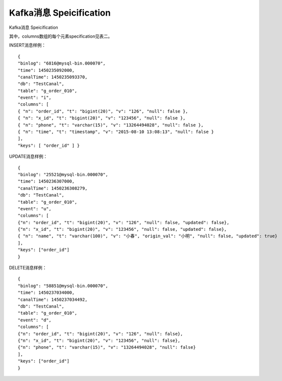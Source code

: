 Kafka消息 Speicification
========================

Kafka消息 Speicification

+---------+---------+---------+-------+
| 名字    | 类型    | 对应Java类 | 意义 |
|         |         | 型      |       |
+=========+=========+=========+=======+
| binlog  | 字符串  | String  | MYSQL |
|         |         |         | 的binl |
|         |         |         | og文件和 |
|         |         |         | offse |
|         |         |         | t，\ ` |
|         |         |         | 格式为of |
|         |         |         | fset@ |
|         |         |         | binlo |
|         |         |         | g-fil |
|         |         |         | e <ma |
|         |         |         | ilto: |
|         |         |         | 格式为of |
|         |         |         | fset@ |
|         |         |         | binlo |
|         |         |         | g-fil |
|         |         |         | e>`__ |
+---------+---------+---------+-------+
| time    | 64位整型 | long   | 以毫秒为单 |
|         |         |         | 位的Uni |
|         |         |         | x时间戳， |
|         |         |         | 代表此bi |
|         |         |         | nlog条 |
|         |         |         | 目产生的时 |
|         |         |         | 间    |
+---------+---------+---------+-------+
| canalTi | 64位整型 | long   | 以毫秒为单 |
| me      |         |         | 位的Uni |
|         |         |         | x时间戳， |
|         |         |         | 代表bin |
|         |         |         | log经过 |
|         |         |         | 到达Kaf |
|         |         |         | kaRiv |
|         |         |         | erCan |
|         |         |         | al程序的 |
|         |         |         | 时间，也可 |
|         |         |         | 视为消息进 |
|         |         |         | 入kafk |
|         |         |         | a的时间 |
+---------+---------+---------+-------+
| db      | 字符串  | String  | MYSQL |
|         |         |         | 一个数据库 |
|         |         |         | 的sche |
|         |         |         | ma名（一 |
|         |         |         | 般情况下与 |
|         |         |         | 数据库名一 |
|         |         |         | 样，某些情 |
|         |         |         | 况也可能不 |
|         |         |         | 一样，请咨 |
|         |         |         | 询相关数据 |
|         |         |         | 库的DBA |
|         |         |         | ）    |
+---------+---------+---------+-------+
| table   | 字符串  | String  | 此条bin |
|         |         |         | log影响 |
|         |         |         | 的MYSQ |
|         |         |         | L的一个表 |
|         |         |         | 的表名 |
+---------+---------+---------+-------+
| event   | 字符型  | char    | 代表bin |
|         |         |         | log事件 |
|         |         |         | 类型，目前 |
|         |         |         | 只解析出了 |
|         |         |         | inser |
|         |         |         | t,    |
|         |         |         | updat |
|         |         |         | e     |
|         |         |         | &     |
|         |         |         | delet |
|         |         |         | e（对应的 |
|         |         |         | 值为'i' |
|         |         |         | ,     |
|         |         |         | 'u'和' |
|         |         |         | d'）  |
+---------+---------+---------+-------+
| columns | JSON数组 | ``Array | MYSQL |
|         |         | List<Ob | 表一个ro |
|         |         | ject>`` | w的各个c |
|         |         |         | olumn |
|         |         |         | ，包含这次 |
|         |         |         | 事件影响的 |
|         |         |         | 数据，详见 |
|         |         |         | 表二  |
+---------+---------+---------+-------+
| keys    | JSON数组 | ``Array | MYSQL |
|         |         | List<St | keys  |
|         |         | ring>`` |       |
+---------+---------+---------+-------+

其中，columns数组的每个元素specification见表二。

+---------+---------+---------+-------+
| 名字    | 类型    | 对应Java类 | 意义 |
|         |         | 型      |       |
+=========+=========+=========+=======+
| v       | 字符串  | String  | value |
|         |         |         | 的缩写，即 |
|         |         |         | 该列的值。 |
|         |         |         | 对于ins |
|         |         |         | ert，即 |
|         |         |         | 插入的新值 |
|         |         |         | ；对于up |
|         |         |         | date， |
|         |         |         | 即upda |
|         |         |         | te之后的 |
|         |         |         | 值；而对于 |
|         |         |         | delet |
|         |         |         | e，则为删 |
|         |         |         | 除前的值 |
+---------+---------+---------+-------+
| updated | 布尔    | boolean | 本次事件该 |
|         |         |         | 字段是否被 |
|         |         |         | 更新了。仅 |
|         |         |         | 对upda |
|         |         |         | te事件有 |
|         |         |         | 意义，对i |
|         |         |         | nsert |
|         |         |         | 和dele |
|         |         |         | te一概为 |
|         |         |         | true， |
|         |         |         | 因此略去 |
+---------+---------+---------+-------+
| t       | 字符串  | String  | type的 |
|         |         |         | 缩写，即这 |
|         |         |         | 个列的MY |
|         |         |         | SQL数据 |
|         |         |         | 类型。例如 |
|         |         |         | decim |
|         |         |         | al(10 |
|         |         |         | ,4)   |
+---------+---------+---------+-------+
| origin\ | 字符串  | String  | origi |
| _val    |         |         | n\_va |
|         |         |         | lue的缩 |
|         |         |         | 写，该列更 |
|         |         |         | 新之前的旧 |
|         |         |         | 值。仅对u |
|         |         |         | pdate |
|         |         |         | 事件，且u |
|         |         |         | pdate |
|         |         |         | d为tru |
|         |         |         | e的字段有 |
|         |         |         | 效。  |
+---------+---------+---------+-------+
| null    | 布尔    | boolean | 该字段的值 |
|         |         |         | 是否为nu |
|         |         |         | ll    |
+---------+---------+---------+-------+
| n       | 字符串  | String  | name的 |
|         |         |         | 缩写，即M |
|         |         |         | YSQL表 |
|         |         |         | 的一个列的 |
|         |         |         | 列名  |
+---------+---------+---------+-------+

INSERT消息样例：

::

    { 
    "binlog": "6816@mysql-bin.000070", 
    "time": 1450235092000,
    "canalTime": 1450235093370,
    "db": "TestCanal", 
    "table": "g_order_010",
    "event": "i",
    "columns": [ 
    { "n": "order_id", "t": "bigint(20)", "v": "126", "null": false }, 
    { "n": "x_id", "t": "bigint(20)", "v": "123456", "null": false }, 
    { "n": "phone", "t": "varchar(15)", "v": "13264494028", "null": false }, 
    { "n": "time", "t": "timestamp", "v": "2015-08-10 13:08:13", "null": false }
    ],
    "keys": [ "order_id" ] }

UPDATE消息样例：

::

    {
    "binlog": "25521@mysql-bin.000070",
    "time": 1450236307000,
    "canalTime": 1450236308279,
    "db": "TestCanal",
    "table": "g_order_010",
    "event": "u",
    "columns": [
    {"n": "order_id", "t": "bigint(20)", "v": "126", "null": false, "updated": false},
    {"n": "x_id", "t": "bigint(20)", "v": "123456", "null": false, "updated": false},
    { "n": "name", "t": "varchar(100)", "v": "小春", "origin_val": "小明", "null": false, "updated": true}
    ],
    "keys": ["order_id"]
    }

DELETE消息样例：

::

    {
    "binlog": "58851@mysql-bin.000070",
    "time": 1450237034000,
    "canalTime": 1450237034492,
    "db": "TestCanal",
    "table": "g_order_010",
    "event": "d",
    "columns": [
    {"n": "order_id", "t": "bigint(20)", "v": "126", "null": false},
    {"n": "x_id", "t": "bigint(20)", "v": "123456", "null": false},
    {"n": "phone", "t": "varchar(15)", "v": "13264494028", "null": false}
    ],
    "keys": ["order_id"]
    }
